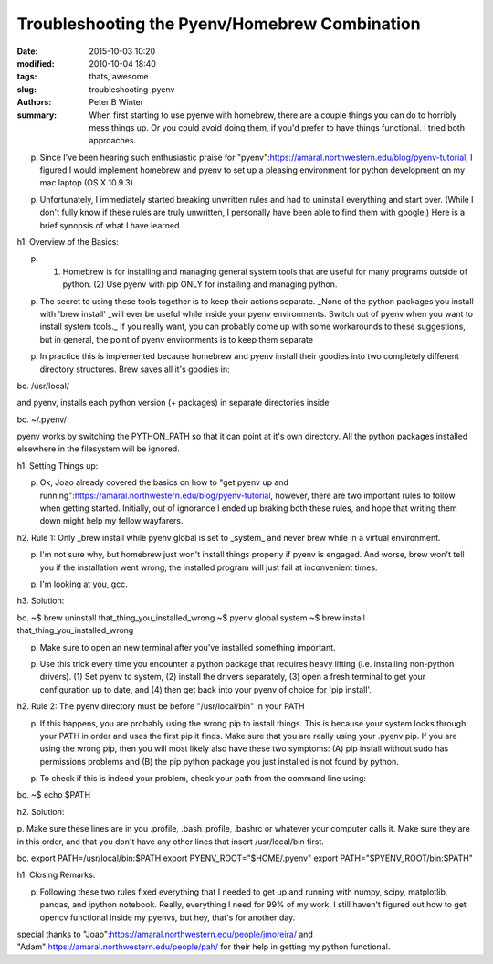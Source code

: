 Troubleshooting the Pyenv/Homebrew Combination
##############################################

:date: 2015-10-03 10:20
:modified: 2010-10-04 18:40
:tags: thats, awesome
:slug: troubleshooting-pyenv
:authors: Peter B Winter
:summary: When first starting to use pyenve with homebrew, there are a couple things you can do to horribly mess things up. Or you could avoid doing them, if you'd prefer to have things functional. I  tried both approaches.


p. Since I've been hearing such enthusiastic praise for "pyenv":https://amaral.northwestern.edu/blog/pyenv-tutorial, I figured I would implement homebrew and pyenv to set up a pleasing environment for python development on my mac laptop (OS X 10.9.3).

p. Unfortunately, I immediately started breaking unwritten rules and had to uninstall everything and start over. (While I don't fully know if these rules are truly unwritten, I personally have been able to find them with google.) Here is a brief synopsis of what I have learned.

h1. Overview of the Basics:

p. (1) Homebrew is for installing and managing general system tools that are useful for many programs outside of python. (2)  Use pyenv with pip ONLY for installing and managing python.

p. The secret to using these tools together is to keep their actions separate. _None of the python packages you install with 'brew install' _will ever be useful while inside your pyenv environments. Switch out of pyenv when you want to install system tools._ If you really want, you can probably come up with some workarounds to these suggestions, but in general, the point of pyenv environments is to keep them separate

p. In practice this is implemented because homebrew and pyenv install their goodies into two completely different directory structures.  Brew saves all it's goodies in:

bc.  /usr/local/


and pyenv, installs each python version (+ packages) in separate directories inside

bc.  ~/.pyenv/

pyenv works by switching the PYTHON_PATH so that it can point at it's own directory. All the python packages installed elsewhere in the filesystem will be ignored.

h1. Setting Things up:

p. Ok, Joao already covered the basics on how to "get pyenv up and running":https://amaral.northwestern.edu/blog/pyenv-tutorial, however, there are two important rules to follow when getting started. Initially, out of ignorance I ended up braking both these rules, and hope that writing them down might help my fellow wayfarers.

h2. Rule 1: Only _brew install while pyenv global is set to _system_ and never brew while in a virtual environment.

p. I'm not sure why, but homebrew just won't install things properly if pyenv is engaged. And worse, brew won't tell you if the installation went wrong, the installed program will just fail at inconvenient times.

p. I'm looking at you, gcc.

h3. Solution:

bc. ~$ brew uninstall that_thing_you_installed_wrong
~$ pyenv global system
~$ brew install that_thing_you_installed_wrong

p. Make sure to open an new terminal after you've installed something important.

p. Use this trick every time you encounter a python package that requires heavy lifting (i.e. installing  non-python drivers). (1) Set pyenv to system, (2) install the drivers separately, (3) open a fresh terminal to get your configuration up to date, and (4) then  get back into your pyenv of choice for 'pip install'.

h2. Rule 2: The pyenv directory must be before "/usr/local/bin" in your PATH

p. If this happens, you are probably using the wrong pip to install things. This is because your system looks through your PATH in order and uses the first pip it finds. Make sure that you are really using your .pyenv pip. If you are using the wrong pip, then you will most likely also have these two symptoms: (A) pip install without sudo has permissions problems and (B) the pip python package you just installed is not found by python.

p. To check if this is indeed your problem, check your path from the command line using:

bc. ~$ echo $PATH

h2.  Solution:

p. Make sure these lines are in you .profile, .bash_profile, .bashrc or whatever your computer calls it.
Make sure they are in this order, and that you don't have any other lines that insert /usr/local/bin first.

bc. export PATH=/usr/local/bin:$PATH
export PYENV_ROOT="$HOME/.pyenv"
export PATH="$PYENV_ROOT/bin:$PATH"


h1. Closing Remarks:

p. Following these two rules fixed everything that I needed to get up and running with numpy, scipy, matplotlib, pandas, and ipython notebook. Really, everything I need for 99% of my work.  I still haven't figured out how to get opencv functional inside my pyenvs, but hey,  that's for another day.

special thanks to "Joao":https://amaral.northwestern.edu/people/jmoreira/ and "Adam":https://amaral.northwestern.edu/people/pah/ for their help in getting my python functional.
